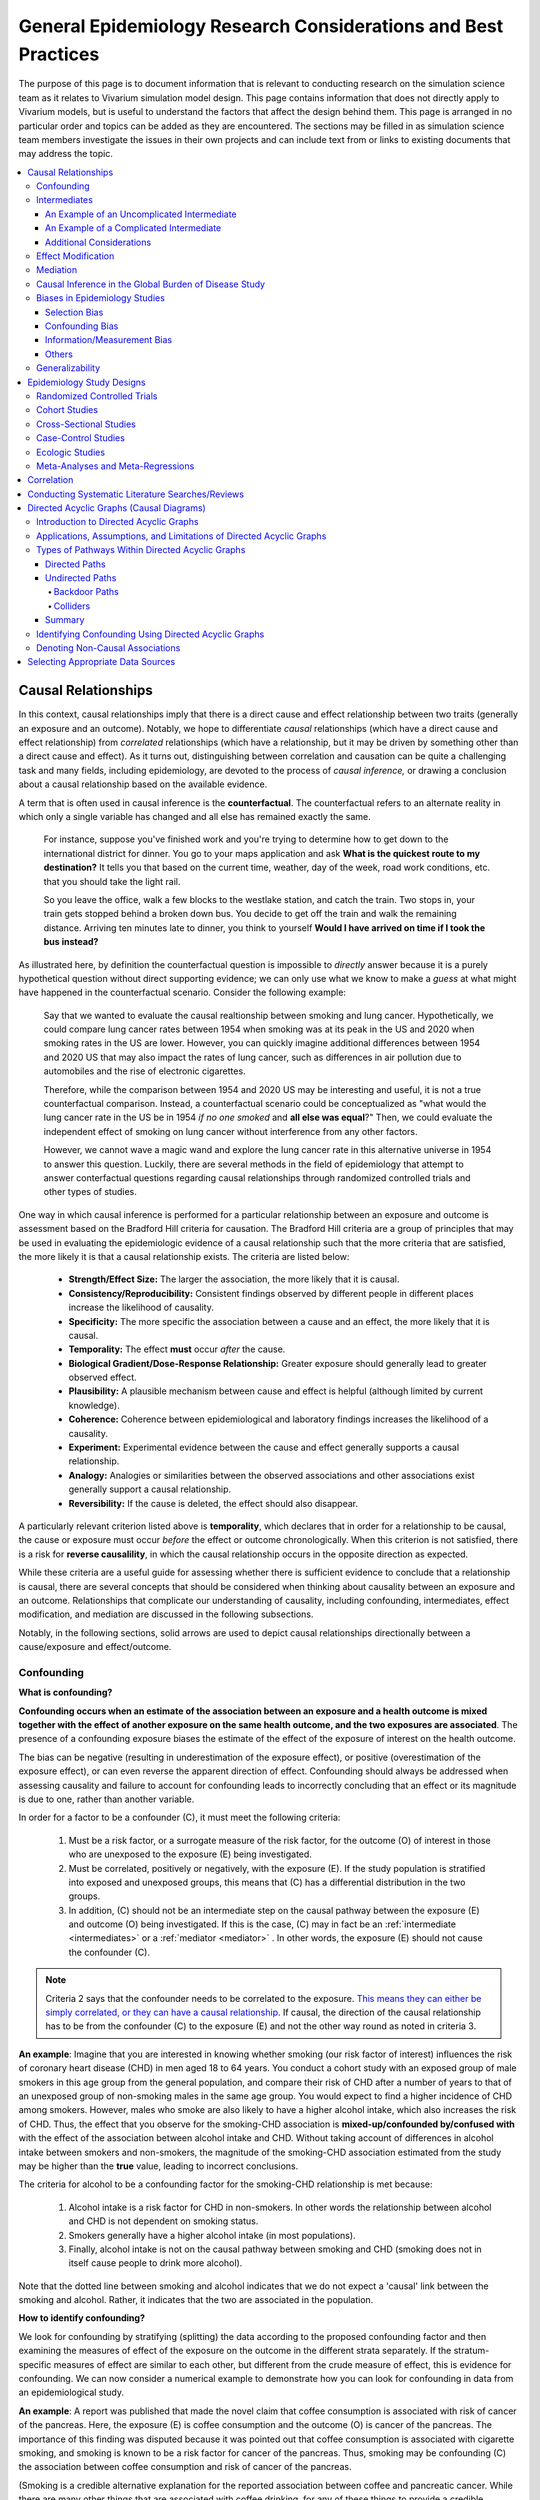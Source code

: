 ..
  Section title decorators for this document:
  ==============
  Document Title
  ==============
  Section Level 1
  ---------------
  Section Level 2
  +++++++++++++++
  Section Level 3
  ~~~~~~~~~~~~~~~
  Section Level 4
  ^^^^^^^^^^^^^^^
  Section Level 5
  '''''''''''''''
  The depth of each section level is determined by the order in which each
  decorator is encountered below. If you need an even deeper section level, just
  choose a new decorator symbol from the list here:
  https://docutils.sourceforge.io/docs/ref/rst/restructuredtext.html#sections
  And then add it to the list of decorators above.

.. _general_research:

===============================================================
General Epidemiology Research Considerations and Best Practices
===============================================================

The purpose of this page is to document information that is relevant to conducting research on the simulation science team as it relates to Vivarium simulation model design. This page contains information that does not directly apply to Vivarium models, but is useful to understand the factors that affect the design behind them. This page is arranged in no particular order and topics can be added as they are encountered. The sections may be filled in as simulation science team members investigate the issues in their own projects and can include text from or links to existing documents that may address the topic.

.. contents::
	:local:

Causal Relationships
--------------------

In this context, causal relationships imply that there is a direct cause and 
effect relationship between two traits (generally an exposure and an outcome). 
Notably, we hope to differentiate *causal* relationships (which have a direct 
cause and effect relationship) from *correlated* relationships (which have a 
relationship, but it may be driven by something other than a direct cause and 
effect). As it turns out, distinguishing between correlation and causation can 
be quite a challenging task and many fields, including epidemiology, are 
devoted to the process of *causal inference,* or drawing a conclusion about a 
causal relationship based on the available evidence.

A term that is often used in causal inference is the **counterfactual**. The 
counterfactual refers to an alternate reality in which only a single variable 
has changed and all else has remained exactly the same. 

  For instance, suppose you've finished work and you're trying to determine 
  how to get down to the international district for dinner. You go to your 
  maps application and ask **What is the quickest route to my destination?** 
  It tells you that based on the current time, weather, day of the week, road 
  work conditions, etc. that you should take the light rail.

  So you leave the office, walk a few blocks to the westlake station, and 
  catch the train. Two stops in, your train gets stopped behind a broken down 
  bus. You decide to get off the train and walk the remaining distance. 
  Arriving ten minutes late to dinner, you think to yourself **Would I have 
  arrived on time if I took the bus instead?**

As illustrated here, by definition the counterfactual question is impossible 
to *directly* answer because it is a purely hypothetical question without 
direct supporting evidence; we can only use what we know to make a *guess* at 
what might have happened in the counterfactual scenario. Consider the 
following example:

  Say that we wanted to evaluate the causal realtionship between 
  smoking and lung cancer. Hypothetically, we could compare lung cancer rates 
  between 1954 when smoking was at its peak in the US and 2020 when smoking 
  rates in the US are lower. However, you can quickly imagine additional 
  differences between 1954 and 2020 US that may also impact the rates of lung 
  cancer, such as differences in air pollution due to automobiles and the rise 
  of electronic cigarettes. 

  Therefore, while the comparison between 1954 and 2020 US may be interesting 
  and useful, it is not a true counterfactual comparison. Instead, a 
  counterfactual scenario could be conceptualized as "what would the lung 
  cancer rate in the US be in 1954 *if no one smoked* and **all else was equal**?" 
  Then, we could evaluate the independent effect of smoking on lung cancer
  without interference from any other factors. 

  However, we cannot wave a magic wand and explore the lung cancer rate in 
  this alternative universe in 1954 to answer this question. Luckily, there 
  are several methods in the field of epidemiology that attempt to answer 
  conterfactual questions regarding causal relationships through randomized 
  controlled trials and other types of studies. 

One way in which causal inference is performed for a particular relationship 
between an exposure and outcome is assessment based on the Bradford Hill 
criteria for causation. The Bradford Hill criteria are a group of principles 
that may be used in evaluating the epidemiologic evidence of a causal 
relationship such that the more criteria that are satisfied, the more likely 
it is that a causal relationship exists. The criteria are listed below:

  - **Strength/Effect Size:** The larger the association, the more likely 
    that it is causal.
  - **Consistency/Reproducibility:** Consistent findings observed by different 
    people in different places increase the likelihood of causality.
  - **Specificity:** The more specific the association between a cause and an 
    effect, the more likely that it is causal.
  - **Temporality:** The effect **must** occur *after* the cause.
  - **Biological Gradient/Dose-Response Relationship:** Greater exposure should 
    generally lead to greater observed effect.
  - **Plausibility:** A plausible mechanism between cause and effect is helpful 
    (although limited by current knowledge).
  - **Coherence:** Coherence between epidemiological and laboratory findings 
    increases the likelihood of a causality.
  - **Experiment:** Experimental evidence between the cause and effect generally 
    supports a causal relationship.
  - **Analogy:** Analogies or similarities between the observed associations and 
    other associations exist generally support a causal relationship.
  - **Reversibility:** If the cause is deleted, the effect should also disappear.

A particularly relevant criterion listed above is **temporality**, which 
declares that in order for a relationship to be causal, the cause or exposure 
must occur *before* the effect or outcome chronologically. When this criterion 
is not satisfied, there is a risk for **reverse causalility**, in which the 
causal relationship occurs in the opposite direction as expected.

While these criteria are a useful guide for assessing whether there is 
sufficient evidence to conclude that a relationship is causal, there are 
several concepts that should be considered when thinking about causality 
between an  exposure and an outcome. Relationships that complicate our 
understanding of causality, including confounding, intermediates, effect 
modification, and mediation are discussed in the following subsections.

Notably, in the following sections, solid arrows are used to depict causal 
relationships directionally between a cause/exposure and effect/outcome. 

Confounding
+++++++++++

**What is confounding?**

**Confounding occurs when an estimate of the association between an exposure and a health outcome is mixed together with the effect of another exposure on the same health outcome, and the two exposures are associated**. The presence of a confounding exposure biases the estimate of the effect of the exposure of interest on the health outcome. 

The bias can be negative (resulting in underestimation of the exposure effect), or positive (overestimation of the exposure effect), or can even reverse the apparent direction of effect. Confounding should always be addressed when assessing causality and failure to account for confounding leads to incorrectly concluding that an effect or its magnitude is due to one, rather than another variable. 

In order for a factor to be a confounder (C), it must meet the following criteria:

  1. Must be a risk factor, or a surrogate measure of the risk factor, for the outcome (O) of interest in those who are unexposed to the exposure (E) being investigated.
  2. Must be correlated, positively or negatively, with the exposure (E). If the study population is stratified into exposed and unexposed groups, this means that (C) has a differential distribution in the two groups.
  3. In addition, (C) should not be an intermediate step on the causal pathway between the exposure (E) and outcome (O) being investigated. If this is the case, (C) may in fact be an :ref:`intermediate <intermediates>` or a :ref:`mediator <mediator>` . In other words, the exposure (E) should not cause the confounder (C).

.. note::

  Criteria 2 says that the confounder needs to be correlated to the exposure. `This means they can either be simply correlated, or they can have a causal relationship <https://www.theanalysisfactor.com/what-is-a-confounding-variable/>`__. If causal, the direction of the causal relationship has to be from the confounder (C) to the exposure (E) and not the other way round as noted in criteria 3. 

.. image:: confounding_triangle.svg

.. todo::
  we should also note how we will apply our knowledge of confounding in our models. like, when do we need to be careful of confounders? like only when we interpret our effect sizes from the literature? What about GBDs assumptions of confounding? Do all gbd models (the RRs for the risk cause-models) have assumptions of causal, with no confounding?

**An example**:
Imagine that you are interested in knowing whether smoking (our risk factor of interest) influences the risk of coronary heart disease (CHD) in men aged 18 to 64 years. You conduct a cohort study with an exposed group of male smokers in this age group from the general population, and compare their risk of CHD after a number of years to that of an unexposed group of non-smoking males in the same age group. You would expect to find a higher incidence of CHD among smokers. However, males who smoke are also likely to have a higher alcohol intake, which also increases the risk of CHD. Thus, the effect that you observe for the smoking-CHD association is **mixed-up/confounded by/confused with** with the effect of the association between alcohol intake and CHD. Without taking account of differences in alcohol intake between smokers and non-smokers, the magnitude of the smoking-CHD association estimated from the study may be higher than the **true** value, leading to incorrect conclusions.

The criteria for alcohol to be a confounding factor for the smoking-CHD relationship is met because:

  1. Alcohol intake is a risk factor for CHD in non-smokers. In other words the relationship between alcohol and CHD is not dependent on smoking status.  
  2. Smokers generally have a higher alcohol intake (in most populations). 
  3. Finally, alcohol intake is not on the causal pathway between smoking and CHD (smoking does not in itself cause people to drink more alcohol). 

.. image:: smoking_triangle.svg

Note that the dotted line between smoking and alcohol indicates that we do not expect a 'causal' link between the smoking and alcohol. Rather, it indicates that the two are associated in the population.

**How to identify confounding?**

We look for confounding by stratifying (splitting) the data according to the proposed confounding factor and then examining the measures of effect of the exposure on the outcome in the different strata separately. If the stratum-specific measures of effect are similar to each other, but different from the crude measure of effect, this is evidence for confounding. We can now consider a numerical example to demonstrate how you can look for confounding in data from an epidemiological study.

**An example**:
A report was published that made the novel claim that coffee consumption is associated with risk of cancer of the pancreas. Here, the exposure (E) is coffee consumption and the outcome (O) is cancer of the pancreas. The importance of this finding was disputed because it was pointed out that coffee consumption is associated with cigarette smoking, and smoking is known to be a risk factor for cancer of the pancreas. Thus, smoking may be confounding (C) the association between coffee consumption and risk of cancer of the pancreas.

(Smoking is a credible alternative explanation for the reported association between coffee and pancreatic cancer. While there are many other things that are associated with coffee drinking, for any of these things to provide a credible alternative explanation for the coffee-cancer relationship, they would have to be associated with cancer risk indepedent of coffee drinking [criteria 1].)

Suppose that the association between coffee consumption and pancreatic cancer was detected in a case-control study, where the basic data was as follows:

+---------+---------------+-----------------------+
|         | Drinks coffee | Does not drink coffee | 
+=========+===============+=======================+
| Cases   |      450      |          300          | 
+---------+---------------+-----------------------+
| Control |      200      |          250          |
+---------+---------------+-----------------------+
  
From this data, it seems that the odds of coffee consumption among cases (450/300 = 1.5) is higher than that among controls (200/250 = 0.8), giving an odds ratio of 1.9.

Suppose we now look at the association between coffee consumption and pancreatic cancer separately for smokers and non-smokers. This is known as stratification. 

The table below shows the data on coffee consumption and disease status for smokers and non-smokers (or stratified by smoking status):

+----------+---------------------------------------+---------------------------------------+
|          | Smokers                               | Non-smokers                           |
+==========+===============+=======================+===============+=======================+
|          | Drinks coffee | Does not drink coffee | Drinks coffee | Does not drink coffee |
+----------+---------------+-----------------------+---------------+-----------------------+
| Cases    |      400      |          200          |       50      |          100          |
+----------+---------------+-----------------------+---------------+-----------------------+
| Control  |      100      |          50           |      100      |          200          |
+----------+---------------+-----------------------+---------------+-----------------------+
|Odds ratio| (400/200)÷(100/50) = 1.0              | (50/100)÷(100/200) = 1.0              |
+----------+---------------------------------------+---------------------------------------+

If smoking had no influence on the association between coffee consumption and pancreatic cancer, then we would expect that the odds ratio would still be about 1.9, both in smokers and non-smokers. In fact, in our example, the odds ratio for both smokers and non-smokers is 1.0. In other words, after stratifying by smoking status, there appears to be no evidence of an association between coffee consumption and pancreatic cancer. The results support the suggestion that smoking confounded the association between coffee and risk of cancer of the pancreas. The statistical association between coffee drinking and cancer is still valid, but the explanation for this association is that it is largely due to unequal distribution of smoking behaviour among people who do, and do not, drink coffee.

Why should this be? We mentioned earlier that, in order for a factor to be a confounder, it must be associated with the risk factor under investigation. In our example, we can investigate whether this is true by examining the data from *controls*, since the distribution of all exposures in the control group should reflect the distribution of exposures in the population from which the cases originated. 

The table below shows the association between the exposure (E), coffee consumption, and the confounder (C), smoking, *among the controls* [criteria 2]:

+------------+---------------+-----------------------+
|            | Drinks coffee | Does not drink coffee | 
+============+===============+=======================+
|Smokers     | 100 (**50%**) |       50 (**20%**)    |  
+------------+---------------+-----------------------+
|Non-smokers |   100 (50%)   |       200 (80%)       |
+------------+---------------+-----------------------+
|Total       |  200 (100%)   |      250 (100%)       |
+------------+---------------+-----------------------+

We can see that, among coffee drinkers, 1 in 2 (50%) are smokers, whereas among those who do not drink coffee, only 1 in 5 (20%) are smokers. This observation satisfies the first criterion for a confounding factor, that it must be associated with the risk factor under investigation. The coffee drinkers and non-coffee drinkers are not comparable (similar) in their drinking habits. (* Note: In a cohort study, we could look at this association by constructing a similar table, but replacing the number of controls in each cell with the number of person-years at risk (or the number of persons at the start of follow-up if we are conducting an analysis of risks rather than rates)).

We also mentioned above that, for a factor to be a confounder, it should be a risk factor for the outcome and that this relationship is not dependent on exposure status [criteria 1]. In our example, we can confirm this by looking at the association between smoking and pancreatic cancer separately for those who drink coffee and those who do not:

+----------+---------------------------+---------------------------+
|          | Drinks coffee             | Does not drink coffee     |
+==========+=============+=============+=============+=============+
|          | Smoker      | Non-smoker  | Smokers     | Non-smokers |
+----------+-------------+-------------+-------------+-------------+
| Cases    |      400    |    50       |   200       |     100     |
+----------+-------------+-------------+-------------+-------------+
| Control  |      100    |    100      |   50        |     200     |
+----------+-------------+-------------+-------------+-------------+
|Odds ratio| (400/50)÷(100/100) = 8.0  | (200/100)÷(50/200) = 8.0  |
+----------+---------------------------+---------------------------+

The odds of pancreatic cancer are 8 times higher among individuals who smoke than among individuals who do not smoke regardless of whether or not they drink coffee. This then satisfies the first criterion that the factor must be a risk factor for the disease in those unexposed.

Finally, we can be confident that smoking is not on the causal pathway between coffee drinking and pancreatic cancer, so the third criterion for being a confounder is satisfied.

It should now be clearer why smoking acts as a confounder in the association between coffee consumption and pancreatic cancer. Smoking is itself a risk factor for pancreatic cancer, and smoking is also differentially distributed between those who drink and not drink coffee. Thus, when we first looked at the overall association between coffee consumption and pancreatic cancer, the effect of coffee consumption was **mixed up** with the effect of smoking (because there are proportionately more smokers among those who drink coffee than among those who do not). But once we accounted for smoking by looking at the data separately for smokers and non-smokers, it became clear that there is, in fact, no evidence for an association between coffee and pancreatic cancer.

Having established that smoking appears to confound the association between coffee consumption and pancreatic cancer, the final step is to combine, or pool, the data across strata of smoking to obtain a combined, or pooled, estimate of the effect of coffee consumption on pancreatic cancer adjusted for the confounding effect of smoking. This pooled estimate is an average of the effect across all strata of smoking weighted by the size of each stratum. There are statistical methods for obtaining such pooled estimates (e.g. Mantel-Haenszel, regression). There are a number of strategies to minimise or deal with confounding, both when designing a study and in the analysis phase.

.. note::

  as you can see, there is no real effect of coffee on cancer - coffee does NOT cause cancer! *PHEWWW- we can caffeine away!* This example showed that the purported relationship between coffee and cancer was in fact *spurious*. It was all because of smoking, smoking was the real culprit (isnt it always?)! It got 'mixed-up' with coffee cuz more coffee drinkers smoke so it made it *seem* like drinking coffee is a risk factor for smoking. 

  In vivarium, we should not have the need to be involved with proving causality. But we do need to make an assessment of whether the reported effect sizes we use from the literature are true estimates or they could be biased due to residual confounding that has not been fully addessed.    

.. todo::
  What we should look for re: confounding when assessing effect sizes

Intermediates
+++++++++++++

An intermediate variable as discussed in this section is defined as a variable 
between an exposure and outcome in a sequential causal chain, as demonstrated 
in the diagram below:

.. image:: basic_int_diagram.svg

An Example of an Uncomplicated Intermediate
~~~~~~~~~~~~~~~~~~~~~~~~~~~~~~~~~~~~~~~~~~~

A (simplified) example that can demonstrate such a causal pathway is the 
relationship between the exposure of cigarette smoking, which causes the intermediate variable of accumulated tar in lungs, which in 
turn causes lung cancer (note: for the purposes of this 
example, assume that there is no direct causal relationship between cigarette 
smoking and lung cancer other than through the intermediate variable of 
accumulated tar in lungs).

.. image:: smoking_intermediate_example.svg

Now, let's say that we plan to enact an advertising campaign to reduce smoking 
in hopes of reducing population lung cancer rates. Our expected causal pathway 
would look like this:

.. image:: smoking_intervention_example.svg

Therefore, as we increase intervention coverage (assuming the intervention is effective), we would expect a decrease in 
population lung cancer rates, as these two variables are located on the same 
causal pathway. 

An Example of a Complicated Intermediate
~~~~~~~~~~~~~~~~~~~~~~~~~~~~~~~~~~~~~~~~

Now, let's imagine that a brand new hypothetical medication was just 
created that dissolves tar in lungs that accumulates due to smoking and is now 
widely used in some areas. Our causal diagram would now look like this:

.. image:: medication_example.svg

Quickly, we can now see that the relationship we previously knew between 
smoking and lung cancer is now impacted by the use of this hypothetical 
medication that affects the intermediate variable between smoking and lung 
cancer. Therefore, we can only expect lung cancer rates to decrease *by 
the expected amount as a result of our marketing intervention* in areas 
that do not widely use this medication.

Notably, intermediate variables may be relevant in situations in which the 
variable located most proximal to the outcome in the causal pathway is 
difficult to measure. For instance, measuring the amount of tar in a person's 
lungs is an invasive procedure; measuring the amount of cigarettes a person 
smokes is much easier in comparison. Therefore, data availability may dictate 
that we model cigarette smoking rather than lung tar. Such variables are often 
referred to as **proxy variables** (variables that are not directly relevant, 
but serve in place of an unobservable or immeasurable relevant variable).

  Using cigarette smoking as a proxy variable for lung tar may be a reasonable 
  approach given that there is no interference on the intermediate variable of 
  lung tar by another exogenous variable (i.e. the medication). However, if 
  there *is* interference on the intermediate variable in the relationship 
  between the exposure and outcome (i.e. significant use of the medication), 
  then the previously measured relationship between smoking and lung cancer 
  will not apply to this population in the same way.

Now, let's say that some time has gone by and now this medication has become 
quite common. A new study measured the relationship between smoking and lung 
cancer in a study population in which 50% of smokers used the medication. Now, 
let's say that we are interested in using the data from that study on the 
relationship between smoking and lung cancer in a simulation for a different 
location. However, in the location we wish to model, the medication is not 
approved at a national level and therefore use of the medication is close to 
zero. However, since we know that the relationship between smoking and lung 
cancer as we've defined it in this example is affected by the use of this 
medication, applying the data from this new study to this model location would 
be inappropriate. Rather, we should use data that measured the relationship 
between smoking and lung cancer in a study population with a similar exposure 
to the exogenous variable (medication) on the intermediate variable.

Additional Considerations
~~~~~~~~~~~~~~~~~~~~~~~~~

Another example of when an intermediate variable might interfere with the 
relationship between an exposure and outcome is when a given intervention 
*decreases* the prevalence of an intermediate variable (that is related to an 
outcome), but the prevalence of that intermediate variable in a specific 
location is already zero and therefore cannot be decreased any further. The 
opposite example of an intervention that *increases* the prevalence of an 
intermediate variable that is already 100% prevalent also holds true.

	For instance, imagine the example of folic acid supplementation 
	(exposure), which *decreases* folic acid deficiency (intermediate), which
	causes neural tube birth defects (outcome). Notably, neural tube birth 
	defects are also caused through other causal pathways such as maternal diabetes. 
	Given that the causal pathway from folic acid fortification-->folic acid deficiency-->neural tube defects is true, we would expect an increase in 
	exposure to folic acid supplementation to decrease neural tube defects. 
	However, the maximum effect of increasing exposure to folic acid 
	supplementation is dependent on the prevalence of the intermediary, folic acid deficiency, in 
	the population. Notably, if folic acid deficiency is zero,
	increasing folic acid supplementation exposure will have no effect on neural tube defects (there is no folic acid deficiency in the population!).  We will need to act on other exposures to reduce neural tube defects in this population, assuming there are other causal pathways for neural tube defects (eg. maternal diabetes) 

The impact of interference by intermediate variables between a given exposure 
and outcome should be carefully considered when designing simulation models. 
Particularly, special consideration should be given to how a relationship 
between an exposure and outcome may differ in various populations based on the 
differing levels of the intermediate variables.

Notably, when the exact mechanism that drives the effect of an exposure on an 
outcome is not well understood, it is possible that there may be *unknown* or 
*unmeasured* intermediate variables on the causal pathway between the exposure 
and outcome. In this case, it is important to carefully consider the 
*generalizability* of data sources that measure the relationship between the 
exposure and outcome to the model population to which it will be applied; or 
in other words, consider key similarities and differences between between the 
study and model populations that may or may not cause the study data to 
accurately reflect the situation in the model population. Additionally, 
limitations of the model should be noted when appropriate.

Effect Modification
+++++++++++++++++++

A factor :math:`M` is said to be an effect modifier if the effect of the 
exposure :math:`E` on disease :math:`D` varies for different values of 
:math:`M`. Effect modification is sometimes also called *interaction*. We 
illustrate this relationship below.

.. figure:: effect_mod_arrow_diagram.svg
  :align: center

If :math:`M` is some dichotomous effect modifier, then :math:`B\neq C`, and :math:`A` does not encompass the entire picture of how :math:`E` acts on :math:`O`. Rather, :math:`A` was calculated from some population; for the sake of example, let's say that :math:`M=1` in :math:`\frac{1}{10}` of this population. Then we see that :math:`A` is tells us about the effect of :math:`E` on a new population if and only if the new population also has the same prevalence of :math:`M`. If we wish to understand how :math:`E` operates in some population where :math:`M` is prevalent in :math:`\frac{1}{3}` of the population, then we would need to know :math:`B` and :math:`C`.

Observe this is in direct contrast to confounding, in which the exposure and 
confounding factor *must not depend on one another* to determine the risk.

We note that effect modification is a statistical phenomenon which may or may 
not reflect a biological phenomenon. However, in the case of epidemiological 
modeling, following the Bradford-Hill criteria of *plausibility*, we would hope 
to be able to explain the effect modification when implementing an effect 
modifier in a model.

Consider asbestos dust as an exposure for lung cancer. Say that in a cohort 
study, we find the following:

.. list-table:: Death rate per 100,000py: asbestos exposure alone
  :widths: 10 10
  :header-rows: 0
  :stub-columns: 1

  * - No Asbestos exposure
    - 66.95
  * - Asbestos exposure
    - 470.85

We might now conclude that the effect of asbestos on lung cancer has a rate 
ratio for :math:`470.85/66.95\approx 7.0`. However, when we stratify by 
smoking, we find the following:

.. list-table:: Death rates per 100,000py: asbestos exposure stratified by smoking status
  :widths: 10 10 10
  :header-rows: 1
  :stub-columns: 1

  * - 
    - Non smokers
    - Smokers 
  * - No Asbestos exposure
    - 11.3
    - 122.6
  * - Asbestos exposure
    - 40.1
    - 901.6

This shows us that the rate ratios for the effect of asbestos on lung cancer 
vary according to smoking status: the rate ratio is :math:`40.1/11.3\approx 3.5` 
for non-smokers and :math:`901.6/122.6\approx 7.3` for smokers.

.. todo:: add citation to Nicole's textbook. Graphs below were reproduced from http://osctr.ouhsc.edu/sites/default/files/2020-02/Module8PartVNotes.pdf

We include below a graphical representation of a risk outcome stratified by sex, and by age. On the y-axis we have incidence of some outcome such as high blood pressure, and on the x-axis we have an exposure such as obesity.

.. todo::
   Format citations.

.. image:: without_em_illustration.svg
  :width: 400

Observe that the difference in incidence of high blood pressure, between people from Town A versus Town B, is not *modified* by the exposure status. Thus the incidence ratio between exposed and unexposed groups, within this population, is not modified by town of residence.

.. figure:: with_em_illustration.svg
  :width: 400

Here, we see that the risk attributable to our exposure is higher in our older group than in our younger group; thus age is an effect modifier for this risk outcome.

Finally, we emphasize that when dealing with a confounding variable, in order to best understand the effects of our exposure, we seek to *remove* the influence of the confounder. By contrast, if variable B is an effect modifier for exposure A, then this interaction is an important property of the relationship between A and B, and their influence on the disease. Rather than remove, we thus try to *capture and describe* effect modification in the greatest detail possible. (Cite Nicole's textbook)


**Effect modification in GBD**

GBD models estimate globally, and almost all of GBD's relative risks are used universally across location, sex, age, and time. This means that GBD generally assumes that the study populations from which they calculate their relative risks are applicable universally, without adjustments for the different sexes, locations, or other potential effect modifiers. When using GBD risk factors in a Vivarium model, it is thus important to know what studies GBD used for their relative risk calculation. From these studies it is necessary to consider:

  - what the prevalence of various effect modifiers in these populations might have been

  - if we believe these are similar enough to the populations we are modeling to use GBD effect sizes

In the case that GBD effect sizes are *not* generalizeable and we are unable to find studies that supply relative risks and effect sizes stratified by the appropriate effect modifiers, it is also necessary to state the uncertainty that will derive from this lack of information.


Mediation
+++++++++

**Definition**:
Mediation analysis aims to disentangle the effect of an independent variable on an dependent variable explained (indirect effect) or 
unexplained (direct effect) by a given set of mediators. Rather than a direct causal relationship between the 
independent variable and the dependent variable, a mediating variable improves understanding the relationship between the independent and dependent variables.
The independent variable influences the mediating variable, which in turn influences the dependent variables. 

Generic Depiction: 

.. image:: risk_factors_mediation_diagram.svg

Example: 

.. image:: risk_factors_mediation_example.svg

**Direct versus indirect effects**:
In the example diagram shown above, the indirect effect is the product of path coefficients "1" and "3". 
The direct effect is the coefficient "2". The direct effect measures the extent to which the dependent variable 
changes when the independent variable increases by one unit and the mediator variable remains unaltered.
In contrast, the indirect effect measures the extent to which the dependent variable changes when the independent variable 
is held fixed and the mediator variable changes by the amount it would have changed had the independent variable increased by one unit.
In linear systems, the total effect is equal to the sum of the direct and indirect (2 + 1*3 in the model above). 
In nonlinear models, the total effect is not generally equal to the sum of the direct and indirect effects, but to a modified combination of the two.

**Multiple risk factors**: non-independent risk case (aka: mediation). If MF is mediation factor if Risk 2 through Risk 1
for a given cause
 .. math:: RR_2 = (RR_2 - 1)(1 - MF_{2/1}) + 1
Generalized for multiple pathways of R1 through other RFs
 .. math:: RR_i = (RR_i - 1)(1 - \prod_{j = 1}^n (1 - MF_{i/j})) + 1
This adjusted or non-mediated RR is then used to calculate a non-mediated PAF, with which we can assume independence across risk 
factors when aggregating

Here is `GBD mediator template <https://hub.ihme.washington.edu/display/gbd2017/Mediator+Template>`_ which belongs to GBD/risk factors causal criteria section

Causal Inference in the Global Burden of Disease Study
++++++++++++++++++++++++++++++++++++++++++++++++++++++

Notably, GBD researchers use an evidence scoring system that is based off of a 
subset of the Bradford Hill Criteria to evaluate the quality of evidence 
regarding causal relationships between risk-outcome pairs in GBD. 
Specifically, before computing the relative risks for a GBD risk factor, GBD 
researchers evaluate the *risk of bias* among individual studies that 
investigate the relationship between a risk-outcome pair. Then, GBD 
researchers additionally evaluate the strength (as a direct result of the 
relative risk curve they compute), consistency (through evaluating between 
study heterogeneity), and dose-response (through the shape of the relative 
risk curve) for the computed relative risks for a given risk factor. Using 
these criteria, GBD researchers create a quantitive quality of evidence score 
for each risk-outcome pair in GBD.

.. note::

	The formal evidence scoring system is planned to be used in GBD 2020 and 
	was not used in this systematic way for previous GBD rounds.

	Additional, this evaluation of the epidemiological evidence to support a 
	causal relationship between a risk-outcome pair is part of a large process 
	that GBD uses to select risk-outcome pairs to model, which includes an 
	evaluation of the importance of the risk factor to the outcome, data 
	availability, and generalizability.

Specifically, GBD researchers evaluate the risk of bias within individual 
studies based on the following characteristics:

1) Representativeness of the study population

2) Exposure measurement

  a) Individual versus population

  b) Objective versus self-report

  c) Multiple prospective versus baseline prospective versus retrospective

3) Outcome measurement

  a) Death certificatie/physician diagnosis/medical records versus self-report

  b) Blind outcome assessment versus not

4) Reverse causation: low, medium, high

5) Control for confounding 

  a) Randomized controlled trial

  b) Age, sex, tobacco, income, education, other critical determinants for a specific outcome not on the causal pathway

  c) Age, sex, tobacco, other critical determininants for a specific outcome not on the causal pathway

  d) Age, sex

6) Selection bias

  a) High follow-up (95%), not opportunity for selection

  b) Moderate follow-up (85-95%), limited opportunity for selection

  c) Low follow-up (<85%), considerable opportunity for selection

Parameters related to evidence quality are then accounted for in the assessment
of the relationship of the risk-outcome pair through MR-BRT analyses.

.. note::

  This information was obtained from a science seminar presented by Ryan 
  Barber and Chris Murray on March 11, 2020; a recording is available `here <https://hub.ihme.washington.edu/display/GBD2020/GBD+Science+Seminar+series>`_. Documentation for GBD's evidence scoring system is available `here <https://hub.ihme.washington.edu/display/GBD2020/Evidence+score>`_.

Biases in Epidemiology Studies
++++++++++++++++++++++++++++++

.. todo::

	Intro

Selection Bias
~~~~~~~~~~~~~~

.. todo::

	This section

Confounding Bias
~~~~~~~~~~~~~~~~

.. todo::

	This section

Information/Measurement Bias
~~~~~~~~~~~~~~~~~~~~~~~~~~~~

.. todo::

	This section

Others
~~~~~~

.. todo::

	This section

Generalizability
++++++++++++++++

.. todo::

	This section

Epidemiology Study Designs
--------------------------

In **randomized experimental studies**, the process of randomising individuals (or groups) to different exposures generally ensures that the different groups are equally balanced with respect to all relevant factors that might influence the risk of the outcome. In such randomised studies, 'exposure' usually refers to a treatment or other intervention that is being compared to another, or to no intervention. Randomisation ensures that every treatment group has a similar risk of the outcome at the beginning of the study. Provided the study is conducted rigorously and is sufficiently large, if we see a difference in the incidence of the outcome between treatment groups at the end of the study, then we can conclude that this difference is caused by the treatment. For this reason, experimental studies provide the strongest evidence of a causal association between an exposure and disease.

In **observational studies**, however, it is rarely possible for individuals to be randomly assigned to an exposure. Often, individuals who share a particular risk factor have other characteristics in common that influence their risk of disease. Individuals who do not share this particular risk factor may also differ in other important ways that influence their risk of disease. So we cannot be sure that those with and without the risk factor of interest (exposed and unexposed individuals) are similar, or comparable, with respect to all other relevant factors. This makes it difficult to determine if the association we observe between disease and our risk factor of interest is real, or whether it is influenced by other factors.

Randomized Controlled Trials
++++++++++++++++++++++++++++

.. todo::

	This section

Cohort Studies
++++++++++++++

.. todo::

	This section

Cross-Sectional Studies
+++++++++++++++++++++++

.. todo::

	This section

Case-Control Studies
++++++++++++++++++++

.. todo::

	This section

Ecologic Studies
++++++++++++++++

.. todo::

	This section

Meta-Analyses and Meta-Regressions
++++++++++++++++++++++++++++++++++

.. todo::

	- GBD resources on how to conduct your own
	- WHEN we would need/want to conduct our own
	
Correlation
-----------

.. todo::

	Define different measures of correlation

Conducting Systematic Literature Searches/Reviews
-------------------------------------------------

.. todo::

	- When do we need to conduct?
	- GBD resources for conducting, including templates
	- Yongquan will also share presentation (link to google drive)
	- Beatrix has created a guide for mesh terms that she will share :) 

Directed Acyclic Graphs (Causal Diagrams)
------------------------------------------

.. important::

  The figures represented in this section represent directed acyclic graphs/causal diagrams. These figures are distinct from compartamental model diagrams (such as SIR models). For our purposes we will represent directed acyclic graphs as *circles* connected by arrows and compartamental model diagrams as *squares* connected by arrows.

  Additionally, for the purposes of directed acyclic graphs, variables will be labeled with capital letters (A, B, C, etc.) and arrows will be labeled with lower case letters (a, b, c, etc.).

Introduction to Directed Acyclic Graphs
+++++++++++++++++++++++++++++++++++++++

Directed acyclic graphs (DAGs), also termed causal diagrams, are composed of variables that are linked together by directional arrows. Critically, the solid arrows in DAGs represent a causal relationship between an exposure (start of the arrow) and outcome (node of the arrow), representing the *directional* aspect of DAGs. Notably, a directional arrow in a DAG does not offer any information about whether the exposure causes an increased or decreased probability of the outcome, only that there is some causal realtionship bewteen the exposure and outcome. 

The *acyclic* nature of DAGs is that there cannot be feedback loops between any variables in the graph. In this way, the arrows in DAGs can be interpreted as the passage of time so that the exposure (cause) must always occur temporally *before* the outcome (effect). See the diagram below for an example of an inappropriate and appropriate DAG with regard to temporality.

.. image:: acyclic_dags.svg

Applications, Assumptions, and Limitations of Directed Acyclic Graphs
+++++++++++++++++++++++++++++++++++++++++++++++++++++++++++++++++++++

DAGs are used in epidemiology to represent a network of relationships between several variables, which in turn helps to guide the selection of variables that will need to be measured or considered in a given study/project. Further, the exact relationship between variables in a DAG will dictate *how* to treat or consider a specific variable in that study/project by helping to indentify potential confounding, intermediate, or mediating variables between a given exposure and outcome of interest (see the `Causal Relationships`_ section for definitions).

However, DAGs are limited in that they require *prior causal knowledge* about the variables that may be causally related to a given exposure and outcome of interest. Therefore, there may be uncertain, unmeasured, or unknown variables that cannot be represented in a given DAG. Further, DAGs do not allow for easy representation of direction or magnitude of a causal relationship or for effect modification.

For the purpose of this section of our documentation, we will assume that each DAG is completely accurate, represents **all** relevant variables in a given causal network and that there are no unrepresented variables.

Types of Pathways Within Directed Acyclic Graphs
++++++++++++++++++++++++++++++++++++++++++++++++

A path in a DAG is defined as any route drawn through arrows that link two variables **regardless of the direction of the arrows**.

Directed Paths
~~~~~~~~~~~~~~

Directed paths are those in which variables are connected through arrows that flow all flow in the same direction. See below for an example of a directed path between variables A and D.

.. image:: directional_dag.svg

**In the case of a directed path between two variables, those variables will be causally related.**

Undirected Paths
~~~~~~~~~~~~~~~~

Undirected paths are those in which variables are connected through arrows that do not all flow from head to tail. The two cases of undirected paths covered here include backdoor paths and colliders.

**In the case that there is an undirected path (and no directed path) bewteen two variables, those variables will NOT be causally related, although they may be associated in some way.**

Backdoor Paths
^^^^^^^^^^^^^^

Backdoor paths are those in which two variables are connected via a common cause. In other words, two variables that are linked via a variable that has two arrows flowing *away* from it. See below for an example in which variables Y and Z are connected via a backdoor path through variable X.

.. image:: backdoor_path_dag.svg

**In the case of a backdoor path between two variables (and no directional path), there will be an association (due to a common cause between them), but no causal relationship between the two variables.**

Colliders
^^^^^^^^^

Colliders are variables that have more than one cause; in other words, where pathways collide and a variable has two arrows flowing *toward* it. See below for an example in which variable Z is a collider on the path between X and Y.

.. image:: collider_dag.svg

**In the case that two variables are linked through a pathway with a collider (and there is no directional or backdoor pathway between them), there will be no association or causal realtionship between the two variables.** This is also referred to as a **"closed path."**

Summary
~~~~~~~

.. list-table:: DAG Pathways
   :widths: 5 5 5 5 5
   :header-rows: 1

   * - Path Name/Term
     - Description
     - Direction
     - Open or closed
     - Association
   * - Direct path
     - Path with arrows flowing in same direction
     - Directed
     - Open
     - Causal relationship
   * - Open backdoor path
     - Path with arrows flowing in different directions without a collider
     - Undirected
     - Open
     - Non-causal association
   * - Closed path
     - Path with arrows flowing in different directions with a collider
     - Undirected
     - Closed
     - No association

Identifying Confounding Using Directed Acyclic Graphs
+++++++++++++++++++++++++++++++++++++++++++++++++++++

As discussed previously in this documentation, confounding arises when a given exposure and outcome share a common cause (Confounding_). This section will help to identify potential confounding variables in a given causal network that may be less explicit than the example(s) presented in the Confounding_ section.

For the remainder of this section, we will focus on the relationship between a particular exposure (E), shown in blue, and a particular outcome (O), shown in purple.

In the context of DAGs, confounding may occur when there is an *open* backdoor pathway (*unblocked* backdoor pathway with no colliders) between an exposure and outcome of interest. Therefore, any variable that can be used to block an open backdoor path between a given exposure and outcome is a *confounder* with regard to the relationship between that exposure and outcome. 

"Blocking" an open backdoor path can be done via randomization of that variable between exposure groups in the context of an randomized controlled trial or via conditioning (adjustment via stratification or other methods) in the context of an observational study  on that variable. In the following diagrams, variables that are blocked in this way will be represented as squares rather than circles; when this is the case, assume that a pathway with a square variable is a *closed* pathway. Notably, it is not necessary to condition on all variables on a backdoor path; the path can be closed by conditioning on a minimal set of variables and there may be more than one possible minimal set of variables. See below for possible options for closing backdoor paths by conditioning a *minimal set* of variables (in this case a single variable).

.. image:: closed_backdoor_paths.svg

Finally, do not be fooled by the following situations for which there is no need to condition! The following examples represent DAGs for which there is no open backdoor path (backdoor paths are closed via colliders), or in other words, there is no causal pathway that affects both the exposure and the outcome. Therefore, there is no confouding with regard to the relationship between the exposure and the outcome and no need to condition on any confounding variable.

.. image:: paths_closed_by_colliders.svg

Denoting Non-Causal Associations
++++++++++++++++++++++++++++++++

So far in this section, we have only made use of solid arrows to represent explicit causal relationships. However, situations may arise in which there is an observed association between two variables for which the driving force behind that association may be unknown, although it is not believed to be (or there is insufficient evidence to conclude) a direct *causal* relationship between the two variables.

In this case, it may still be useful to represent this association in a DAG without drawing a direct causal relationship between these two variables. There are two potential ways to do so.

The first approach is to introduce an additional variable into the dag, termed "U", or "Unknown" that is causally related to the two associated variables, as shown below. Here, it can be seen that because variables A and B share a common cause (U), they will be associated, although they are not causally related. This approach allows us to use the DAG to identify confounding in the relationship between the exposure and outcome in the way described in this section above (identifying any open backdoor paths, which may flow through the variable U).

.. image:: unknown_var_association.svg

The second approach is to represent the association between the two variables with a *dashed* line. For our purposes, dashed lines in DAGs will represent a non-causal association between two variables as shown in the figure below. While this format does not allow us to easily identify open backdoor paths in the way described in this section, it still allows us to identify confounding using the definition provided in the Confounding_ section. Additionally, this method allows us to represent non-casual associations that we may want to model explicitly, such as a correlation coefficient between two variables.

.. image:: dashed_association.svg

For our purposes, the two approaches shown in this section for representing non-causal associations between two variables (a common cause of an unknown variable and a dashed connecting line) are  equivalent representations.

Selecting Appropriate Data Sources
----------------------------------

.. todo::

	- When can we reasonably conclude an association is causal?
	- When can we reasonably conclude a measure of effect is generalizable?
	- When can we reasonably conclude a study is or is not biased?
 
